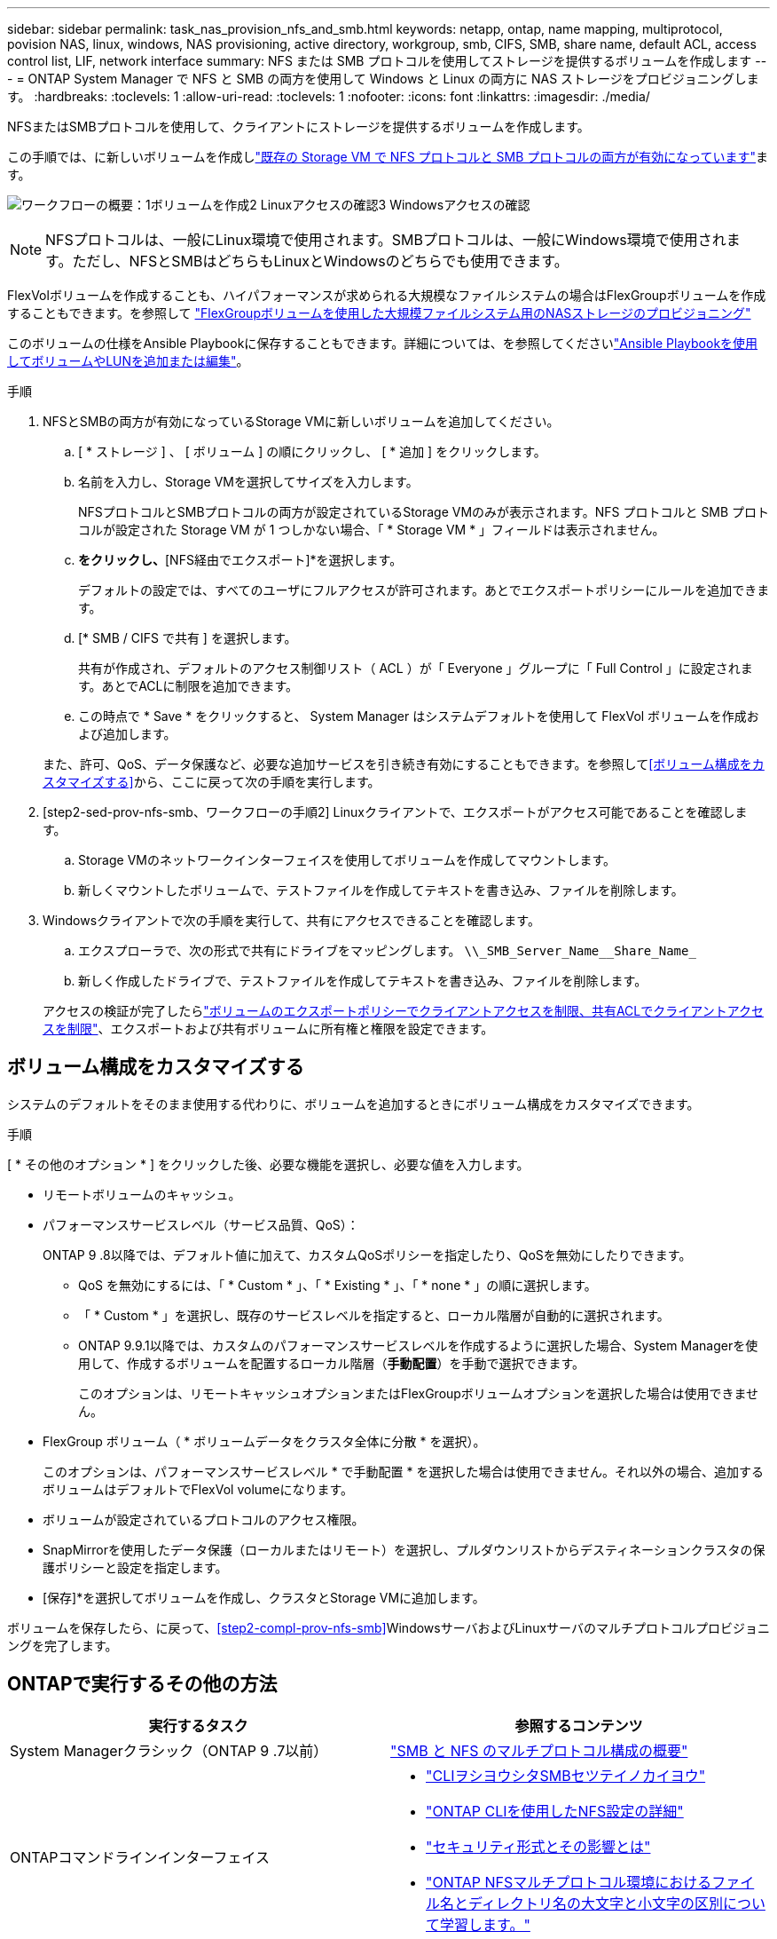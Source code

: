 ---
sidebar: sidebar 
permalink: task_nas_provision_nfs_and_smb.html 
keywords: netapp, ontap, name mapping, multiprotocol, povision NAS, linux, windows, NAS provisioning, active directory, workgroup, smb, CIFS, SMB, share name, default ACL, access control list, LIF, network interface 
summary: NFS または SMB プロトコルを使用してストレージを提供するボリュームを作成します 
---
= ONTAP System Manager で NFS と SMB の両方を使用して Windows と Linux の両方に NAS ストレージをプロビジョニングします。
:hardbreaks:
:toclevels: 1
:allow-uri-read: 
:toclevels: 1
:nofooter: 
:icons: font
:linkattrs: 
:imagesdir: ./media/


[role="lead"]
NFSまたはSMBプロトコルを使用して、クライアントにストレージを提供するボリュームを作成します。

この手順では、に新しいボリュームを作成しlink:task_nas_enable_nfs_and_smb.html["既存の Storage VM で NFS プロトコルと SMB プロトコルの両方が有効になっています"]ます。

image:workflow_provision_multi_nas.gif["ワークフローの概要：1ボリュームを作成2 Linuxアクセスの確認3 Windowsアクセスの確認"]


NOTE: NFSプロトコルは、一般にLinux環境で使用されます。SMBプロトコルは、一般にWindows環境で使用されます。ただし、NFSとSMBはどちらもLinuxとWindowsのどちらでも使用できます。

FlexVolボリュームを作成することも、ハイパフォーマンスが求められる大規模なファイルシステムの場合はFlexGroupボリュームを作成することもできます。を参照して link:task_nas_provision_flexgroup.html["FlexGroupボリュームを使用した大規模ファイルシステム用のNASストレージのプロビジョニング"]

このボリュームの仕様をAnsible Playbookに保存することもできます。詳細については、を参照してくださいlink:task_admin_use_ansible_playbooks_add_edit_volumes_luns.html["Ansible Playbookを使用してボリュームやLUNを追加または編集"]。

.手順
. NFSとSMBの両方が有効になっているStorage VMに新しいボリュームを追加してください。
+
.. [ * ストレージ ] 、 [ ボリューム ] の順にクリックし、 [ * 追加 ] をクリックします。
.. 名前を入力し、Storage VMを選択してサイズを入力します。
+
NFSプロトコルとSMBプロトコルの両方が設定されているStorage VMのみが表示されます。NFS プロトコルと SMB プロトコルが設定された Storage VM が 1 つしかない場合、「 * Storage VM * 」フィールドは表示されません。

.. [その他のオプション]*をクリックし、*[NFS経由でエクスポート]*を選択します。
+
デフォルトの設定では、すべてのユーザにフルアクセスが許可されます。あとでエクスポートポリシーにルールを追加できます。

.. [* SMB / CIFS で共有 ] を選択します。
+
共有が作成され、デフォルトのアクセス制御リスト（ ACL ）が「 Everyone 」グループに「 Full Control 」に設定されます。あとでACLに制限を追加できます。

.. この時点で * Save * をクリックすると、 System Manager はシステムデフォルトを使用して FlexVol ボリュームを作成および追加します。


+
また、許可、QoS、データ保護など、必要な追加サービスを引き続き有効にすることもできます。を参照して<<ボリューム構成をカスタマイズする>>から、ここに戻って次の手順を実行します。

. [step2-sed-prov-nfs-smb、ワークフローの手順2] Linuxクライアントで、エクスポートがアクセス可能であることを確認します。
+
.. Storage VMのネットワークインターフェイスを使用してボリュームを作成してマウントします。
.. 新しくマウントしたボリュームで、テストファイルを作成してテキストを書き込み、ファイルを削除します。


. Windowsクライアントで次の手順を実行して、共有にアクセスできることを確認します。
+
.. エクスプローラで、次の形式で共有にドライブをマッピングします。 `+\\_SMB_Server_Name__Share_Name_+`
.. 新しく作成したドライブで、テストファイルを作成してテキストを書き込み、ファイルを削除します。


+
アクセスの検証が完了したらlink:task_nas_provision_export_policies.html["ボリュームのエクスポートポリシーでクライアントアクセスを制限、共有ACLでクライアントアクセスを制限"]、エクスポートおよび共有ボリュームに所有権と権限を設定できます。





== ボリューム構成をカスタマイズする

システムのデフォルトをそのまま使用する代わりに、ボリュームを追加するときにボリューム構成をカスタマイズできます。

.手順
[ * その他のオプション * ] をクリックした後、必要な機能を選択し、必要な値を入力します。

* リモートボリュームのキャッシュ。
* パフォーマンスサービスレベル（サービス品質、QoS）：
+
ONTAP 9 .8以降では、デフォルト値に加えて、カスタムQoSポリシーを指定したり、QoSを無効にしたりできます。

+
** QoS を無効にするには、「 * Custom * 」、「 * Existing * 」、「 * none * 」の順に選択します。
** 「 * Custom * 」を選択し、既存のサービスレベルを指定すると、ローカル階層が自動的に選択されます。
** ONTAP 9.9.1以降では、カスタムのパフォーマンスサービスレベルを作成するように選択した場合、System Managerを使用して、作成するボリュームを配置するローカル階層（*手動配置*）を手動で選択できます。
+
このオプションは、リモートキャッシュオプションまたはFlexGroupボリュームオプションを選択した場合は使用できません。



* FlexGroup ボリューム（ * ボリュームデータをクラスタ全体に分散 * を選択）。
+
このオプションは、パフォーマンスサービスレベル * で手動配置 * を選択した場合は使用できません。それ以外の場合、追加するボリュームはデフォルトでFlexVol volumeになります。

* ボリュームが設定されているプロトコルのアクセス権限。
* SnapMirrorを使用したデータ保護（ローカルまたはリモート）を選択し、プルダウンリストからデスティネーションクラスタの保護ポリシーと設定を指定します。
* [保存]*を選択してボリュームを作成し、クラスタとStorage VMに追加します。


ボリュームを保存したら、に戻って、<<step2-compl-prov-nfs-smb>>WindowsサーバおよびLinuxサーバのマルチプロトコルプロビジョニングを完了します。



== ONTAPで実行するその他の方法

[cols="2"]
|===
| 実行するタスク | 参照するコンテンツ 


| System Managerクラシック（ONTAP 9 .7以前） | https://docs.netapp.com/us-en/ontap-system-manager-classic/nas-multiprotocol-config/index.html["SMB と NFS のマルチプロトコル構成の概要"^] 


 a| 
ONTAPコマンドラインインターフェイス
 a| 
* link:smb-config/index.html["CLIヲシヨウシタSMBセツテイノカイヨウ"]
* link:nfs-config/index.html["ONTAP CLIを使用したNFS設定の詳細"]
* link:nfs-admin/security-styles-their-effects-concept.html["セキュリティ形式とその影響とは"]
* link:nfs-admin/case-sensitivity-file-directory-multiprotocol-concept.html["ONTAP NFSマルチプロトコル環境におけるファイル名とディレクトリ名の大文字と小文字の区別について学習します。"]


|===